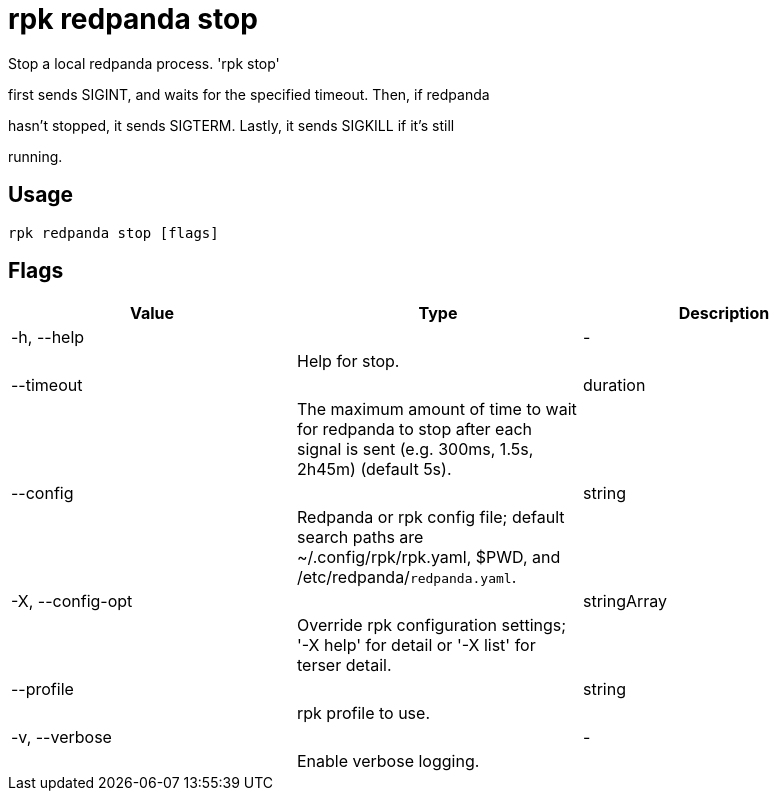 = rpk redpanda stop
:description: rpk redpanda stop

Stop a local redpanda process. 'rpk stop'
first sends SIGINT, and waits for the specified timeout. Then, if redpanda
hasn't stopped, it sends SIGTERM. Lastly, it sends SIGKILL if it's still
running.

== Usage

[,bash]
----
rpk redpanda stop [flags]
----

== Flags

[cols="1m,1a,2a]
|===
|*Value* |*Type* |*Description*

|-h, --help ||- ||Help for stop. |

|--timeout ||duration ||The maximum amount of time to wait for redpanda to stop after each signal is sent (e.g. 300ms, 1.5s, 2h45m) (default 5s). |

|--config ||string ||Redpanda or rpk config file; default search paths are ~/.config/rpk/rpk.yaml, $PWD, and /etc/redpanda/`redpanda.yaml`. |

|-X, --config-opt ||stringArray ||Override rpk configuration settings; '-X help' for detail or '-X list' for terser detail. |

|--profile ||string ||rpk profile to use. |

|-v, --verbose ||- ||Enable verbose logging. |
|===